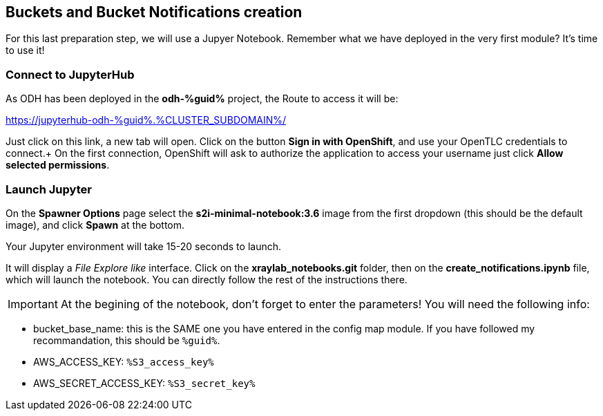 :GUID: %guid%
:OCP_USERNAME: %ocp_username%
:markup-in-source: verbatim,attributes,quotes
:CLUSTER_SUBDOMAIN: %CLUSTER_SUBDOMAIN%
:ACCESS_KEY: %S3_access_key%
:SECRET_KEY: %S3_secret_key%

== Buckets and Bucket Notifications creation

For this last preparation step, we will use a Jupyer Notebook. Remember what we have deployed in the very first module? It's time to use it!

=== Connect to JupyterHub

As ODH has been deployed in the *odh-{GUID}* project, the Route to access it will be: +

https://jupyterhub-odh-{GUID}.{CLUSTER_SUBDOMAIN}/[https://jupyterhub-odh-{GUID}.{CLUSTER_SUBDOMAIN}/,window=_blank]

Just click on this link, a new tab will open. Click on the button *Sign in with OpenShift*, and use your OpenTLC credentials to connect.+
On the first connection, OpenShift will ask to authorize the application to access your username just click *Allow selected permissions*.

=== Launch Jupyter

On the *Spawner Options* page select the *s2i-minimal-notebook:3.6* image from the first dropdown (this should be the default image), and click *Spawn* at the bottom.

Your Jupyter environment will take 15-20 seconds to launch.

It will display a _File Explore like_ interface. Click on the *xraylab_notebooks.git* folder, then on the *create_notifications.ipynb* file, which will launch the notebook. You can directly follow the rest of the instructions there.

IMPORTANT: At the begining of the notebook, don't forget to enter the parameters! You will need the following info:

* bucket_base_name: this is the SAME one you have entered in the config map module. If you have followed my recommandation, this should be `{GUID}`.
* AWS_ACCESS_KEY: `{ACCESS_KEY}`
* AWS_SECRET_ACCESS_KEY: `{SECRET_KEY}`


